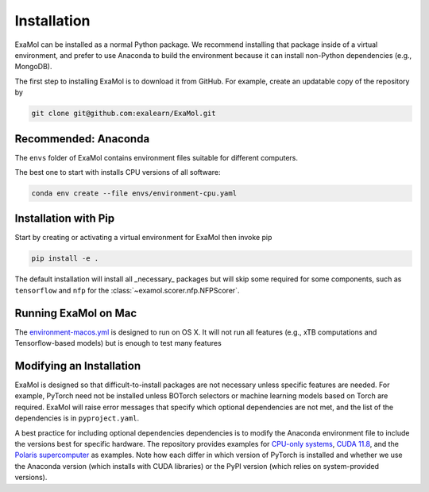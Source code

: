 Installation
============

ExaMol can be installed as a normal Python package.
We recommend installing that package inside of a virtual environment,
and prefer to use Anaconda to build the environment because it can install
non-Python dependencies (e.g., MongoDB).

The first step to installing ExaMol is to download it from GitHub.
For example, create an updatable copy of the repository by

.. code-block:: shell

    git clone git@github.com:exalearn/ExaMol.git

Recommended: Anaconda
---------------------

The ``envs`` folder of ExaMol contains environment files suitable for different computers.

The best one to start with installs CPU versions of all software:

.. code-block:: shell

    conda env create --file envs/environment-cpu.yaml

Installation with Pip
---------------------

Start by creating or activating a virtual environment for ExaMol then invoke pip

.. code-block:: shell

    pip install -e .

The default installation will install all _necessary_ packages but will skip some required for
some components, such as ``tensorflow`` and ``nfp`` for the :class:`~examol.scorer.nfp.NFPScorer`.

Running ExaMol on Mac
---------------------

The `environment-macos.yml <https://github.com/exalearn/ExaMol/blob/main/envs/environment-macos.yml>`_ is 
designed to run on OS X. It will not run all features (e.g., xTB computations and Tensorflow-based models)
but is enough to test many features

.. code-block:: shell
    conda env create --file envs/environment-cpu.yaml

Modifying an Installation
-------------------------

ExaMol is designed so that difficult-to-install packages are not necessary unless specific features are needed.
For example, PyTorch need not be installed unless BOTorch selectors
or machine learning models based on Torch are required.
ExaMol will raise error messages that specify which optional dependencies are not met,
and the list of the dependencies is in ``pyproject.yaml``.

A best practice for including optional dependencies dependencies is to modify the Anaconda environment file
to include the versions best for specific hardware.
The repository provides examples for `CPU-only systems <https://github.com/exalearn/ExaMol/blob/main/envs/environment-cpu.yml>`_,
`CUDA 11.8 <https://github.com/exalearn/ExaMol/blob/main/envs/environment-cuda118.yml>`_,
and the `Polaris supercomputer <https://github.com/exalearn/ExaMol/blob/main/envs/environment-polaris.yml>`_ as examples.
Note how each differ in which version of PyTorch is installed and whether we use
the Anaconda version (which installs with CUDA libraries) or the PyPI version (which relies on system-provided versions).
